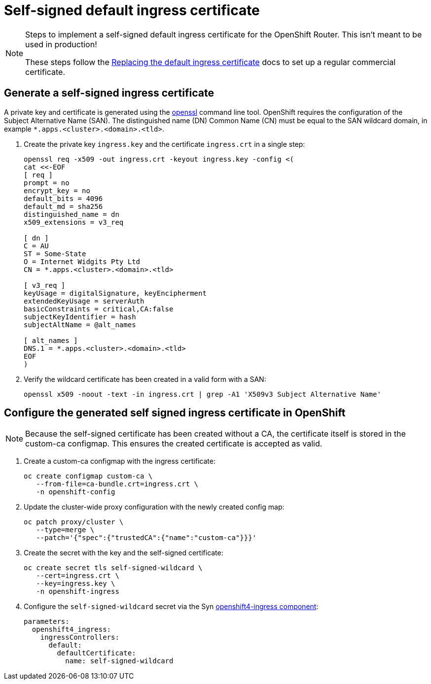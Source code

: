 = Self-signed default ingress certificate

[NOTE]
--
Steps to implement a self-signed default ingress certificate for the OpenShift Router. This isn't meant to be used in production!

These steps follow the https://docs.openshift.com/container-platform/4.6/security/certificates/replacing-default-ingress-certificate.html#replacing-default-ingress_replacing-default-ingress[Replacing the default ingress certificate] docs to set up a regular commercial certificate.
--

== Generate a self-signed ingress certificate

A private key and certificate is generated using the https://www.openssl.org[openssl] command line tool. OpenShift requires the configuration of the Subject Alternative Name (SAN). The distinguished name (DN) Common Name (CN) must be equal to the SAN wildcard domain, in example `*.apps.<cluster>.<domain>.<tld>`.

. Create the private key `ingress.key` and the certificate `ingress.crt` in a single step:
+
[source,console]
----
openssl req -x509 -out ingress.crt -keyout ingress.key -config <(
cat <<-EOF
[ req ]
prompt = no
encrypt_key = no
default_bits = 4096
default_md = sha256
distinguished_name = dn
x509_extensions = v3_req

[ dn ]
C = AU
ST = Some-State
O = Internet Widgits Pty Ltd
CN = *.apps.<cluster>.<domain>.<tld>

[ v3_req ]
keyUsage = digitalSignature, keyEncipherment
extendedKeyUsage = serverAuth
basicConstraints = critical,CA:false
subjectKeyIdentifier = hash
subjectAltName = @alt_names

[ alt_names ]
DNS.1 = *.apps.<cluster>.<domain>.<tld>
EOF
)
----

. Verify the wildcard certificate has been created in a valid form with a SAN:
+
[source,console]
----
openssl x509 -noout -text -in ingress.crt | grep -A1 'X509v3 Subject Alternative Name'
----

== Configure the generated self signed ingress certificate in OpenShift

[NOTE]
--
Because the self-signed certificate has been created without a CA, the certificate itself is stored in the custom-ca configmap. This ensures the created certificate is accepted as valid.
--

. Create a custom-ca configmap with the ingress certificate:
+
[source,console]
----
oc create configmap custom-ca \
   --from-file=ca-bundle.crt=ingress.crt \
   -n openshift-config
----

. Update the cluster-wide proxy configuration with the newly created config map:
+
[source,console]
----
oc patch proxy/cluster \
   --type=merge \
   --patch='{"spec":{"trustedCA":{"name":"custom-ca"}}}'
----

. Create the secret with the key and the self-signed certificate:
+
[source,console]
----
oc create secret tls self-signed-wildcard \
   --cert=ingress.crt \
   --key=ingress.key \
   -n openshift-ingress
----

. Configure the `self-signed-wildcard` secret via the Syn https://github.com/appuio/component-openshift4-ingress[openshift4-ingress component]:
+
[source,yaml]
----
parameters:
  openshift4_ingress:
    ingressControllers:
      default:
        defaultCertificate:
          name: self-signed-wildcard
----
